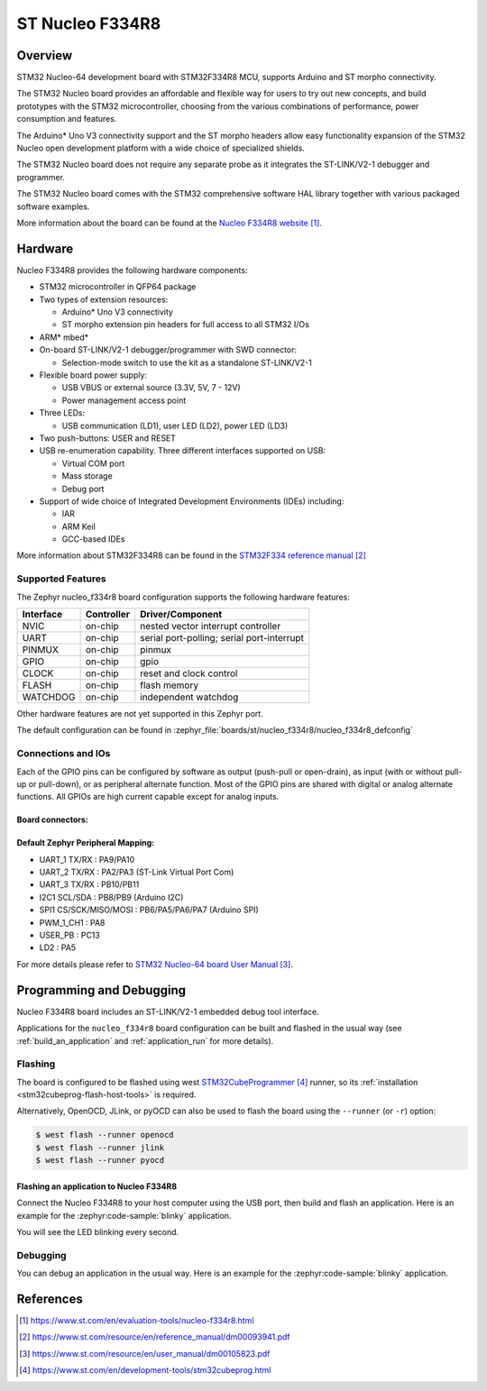.. _nucleo_f334r8_board:

ST Nucleo F334R8
################

Overview
********
STM32 Nucleo-64 development board with STM32F334R8 MCU, supports Arduino and ST morpho connectivity.

The STM32 Nucleo board provides an affordable and flexible way for users to try out new concepts,
and build prototypes with the STM32 microcontroller, choosing from the various
combinations of performance, power consumption and features.

The Arduino* Uno V3 connectivity support and the ST morpho headers allow easy functionality
expansion of the STM32 Nucleo open development platform with a wide choice of
specialized shields.

The STM32 Nucleo board does not require any separate probe as it integrates the ST-LINK/V2-1
debugger and programmer.

The STM32 Nucleo board comes with the STM32 comprehensive software HAL library together
with various packaged software examples.

.. image:: img/nucleo_f334r8.jpg
   :align: center
   :alt: Nucleo F334R8

More information about the board can be found at the `Nucleo F334R8 website`_.

Hardware
********
Nucleo F334R8 provides the following hardware components:

- STM32 microcontroller in QFP64 package
- Two types of extension resources:

  - Arduino* Uno V3 connectivity
  - ST morpho extension pin headers for full access to all STM32 I/Os

- ARM* mbed*
- On-board ST-LINK/V2-1 debugger/programmer with SWD connector:

  - Selection-mode switch to use the kit as a standalone ST-LINK/V2-1

- Flexible board power supply:

  - USB VBUS or external source (3.3V, 5V, 7 - 12V)
  - Power management access point

- Three LEDs:

  - USB communication (LD1), user LED (LD2), power LED (LD3)

- Two push-buttons: USER and RESET
- USB re-enumeration capability. Three different interfaces supported on USB:

  - Virtual COM port
  - Mass storage
  - Debug port

- Support of wide choice of Integrated Development Environments (IDEs) including:

  - IAR
  - ARM Keil
  - GCC-based IDEs

More information about STM32F334R8 can be found in the
`STM32F334 reference manual`_


Supported Features
==================

The Zephyr nucleo_f334r8 board configuration supports the following hardware features:

+-----------+------------+-------------------------------------+
| Interface | Controller | Driver/Component                    |
+===========+============+=====================================+
| NVIC      | on-chip    | nested vector interrupt controller  |
+-----------+------------+-------------------------------------+
| UART      | on-chip    | serial port-polling;                |
|           |            | serial port-interrupt               |
+-----------+------------+-------------------------------------+
| PINMUX    | on-chip    | pinmux                              |
+-----------+------------+-------------------------------------+
| GPIO      | on-chip    | gpio                                |
+-----------+------------+-------------------------------------+
| CLOCK     | on-chip    | reset and clock control             |
+-----------+------------+-------------------------------------+
| FLASH     | on-chip    | flash memory                        |
+-----------+------------+-------------------------------------+
| WATCHDOG  | on-chip    | independent watchdog                |
+-----------+------------+-------------------------------------+

Other hardware features are not yet supported in this Zephyr port.

The default configuration can be found in
:zephyr_file:`boards/st/nucleo_f334r8/nucleo_f334r8_defconfig`

Connections and IOs
===================

Each of the GPIO pins can be configured by software as output (push-pull or open-drain), as
input (with or without pull-up or pull-down), or as peripheral alternate function. Most of the
GPIO pins are shared with digital or analog alternate functions. All GPIOs are high current
capable except for analog inputs.

Board connectors:
-----------------
.. image:: img/nucleo_f334r8_connectors.jpg
   :align: center
   :alt: Nucleo F334R8 connectors

Default Zephyr Peripheral Mapping:
----------------------------------

- UART_1 TX/RX : PA9/PA10
- UART_2 TX/RX : PA2/PA3 (ST-Link Virtual Port Com)
- UART_3 TX/RX : PB10/PB11
- I2C1 SCL/SDA : PB8/PB9 (Arduino I2C)
- SPI1 CS/SCK/MISO/MOSI : PB6/PA5/PA6/PA7 (Arduino SPI)
- PWM_1_CH1 : PA8
- USER_PB   : PC13
- LD2       : PA5

For more details please refer to `STM32 Nucleo-64 board User Manual`_.

Programming and Debugging
*************************

Nucleo F334R8 board includes an ST-LINK/V2-1 embedded debug tool interface.

Applications for the ``nucleo_f334r8`` board configuration can be built and
flashed in the usual way (see :ref:`build_an_application` and
:ref:`application_run` for more details).

Flashing
========

The board is configured to be flashed using west `STM32CubeProgrammer`_ runner,
so its :ref:`installation <stm32cubeprog-flash-host-tools>` is required.

Alternatively, OpenOCD, JLink, or pyOCD can also be used to flash the board using
the ``--runner`` (or ``-r``) option:

.. code-block:: console

   $ west flash --runner openocd
   $ west flash --runner jlink
   $ west flash --runner pyocd

Flashing an application to Nucleo F334R8
----------------------------------------

Connect the Nucleo F334R8 to your host computer using the USB port,
then build and flash an application. Here is an example for the
:zephyr:code-sample:`blinky` application.

.. zephyr-app-commands::
   :zephyr-app: samples/basic/blinky
   :board: nucleo_f334r8
   :goals: build flash

You will see the LED blinking every second.

Debugging
=========

You can debug an application in the usual way.  Here is an example for
the :zephyr:code-sample:`blinky` application.

.. zephyr-app-commands::
   :zephyr-app: samples/basic/blinky
   :board: nucleo_f334r8
   :maybe-skip-config:
   :goals: debug

References
**********

.. target-notes::

.. _Nucleo F334R8 website:
   https://www.st.com/en/evaluation-tools/nucleo-f334r8.html

.. _STM32F334 reference manual:
   https://www.st.com/resource/en/reference_manual/dm00093941.pdf

.. _STM32 Nucleo-64 board User Manual:
   https://www.st.com/resource/en/user_manual/dm00105823.pdf

.. _STM32CubeProgrammer:
   https://www.st.com/en/development-tools/stm32cubeprog.html
